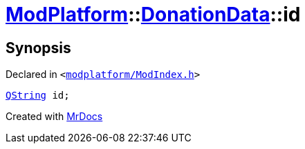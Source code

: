 [#ModPlatform-DonationData-id]
= xref:ModPlatform.adoc[ModPlatform]::xref:ModPlatform/DonationData.adoc[DonationData]::id
:relfileprefix: ../../
:mrdocs:


== Synopsis

Declared in `&lt;https://github.com/PrismLauncher/PrismLauncher/blob/develop/modplatform/ModIndex.h#L55[modplatform&sol;ModIndex&period;h]&gt;`

[source,cpp,subs="verbatim,replacements,macros,-callouts"]
----
xref:QString.adoc[QString] id;
----



[.small]#Created with https://www.mrdocs.com[MrDocs]#

